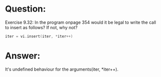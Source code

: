 * Question:
Exercise 9.32: In the program onpage 354 would it be legal to write the call to insert as follows? If not, why not?
#+begin_src cpp
  iter = vi.insert(iter, *iter++)
#+end_src

* Answer:
It's undefined behaviour for the arguments(iter, *iter++).
